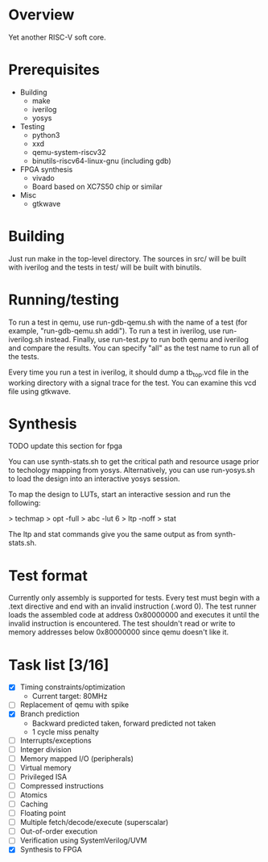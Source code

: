 * Overview
Yet another RISC-V soft core.

* Prerequisites
- Building
  - make
  - iverilog
  - yosys
- Testing
  - python3
  - xxd
  - qemu-system-riscv32
  - binutils-riscv64-linux-gnu (including gdb)
- FPGA synthesis
  - vivado
  - Board based on XC7S50 chip or similar
- Misc
  - gtkwave

* Building
Just run make in the top-level directory. The sources in src/ will be built with
iverilog and the tests in test/ will be built with binutils.

* Running/testing
To run a test in qemu, use run-gdb-qemu.sh with the name of a test (for example,
"run-gdb-qemu.sh addi"). To run a test in iverilog, use run-iverilog.sh
instead. Finally, use run-test.py to run both qemu and iverilog and compare the
results. You can specify "all" as the test name to run all of the tests.

Every time you run a test in iverilog, it should dump a tb_top.vcd file in the
working directory with a signal trace for the test. You can examine this vcd
file using gtkwave.

* Synthesis
TODO update this section for fpga

You can use synth-stats.sh to get the critical path and resource usage prior to
techology mapping from yosys. Alternatively, you can use run-yosys.sh to load
the design into an interactive yosys session.

To map the design to LUTs, start an interactive session and run the following:

> techmap
> opt -full
> abc -lut 6
> ltp -noff
> stat

The ltp and stat commands give you the same output as from synth-stats.sh.

* Test format
Currently only assembly is supported for tests. Every test must begin with a
.text directive and end with an invalid instruction (.word 0). The test runner
loads the assembled code at address 0x80000000 and executes it until the invalid
instruction is encountered. The test shouldn't read or write to memory addresses
below 0x80000000 since qemu doesn't like it.

* Task list [3/16]
- [X] Timing constraints/optimization
  - Current target: 80MHz
- [ ] Replacement of qemu with spike
- [X] Branch prediction
  - Backward predicted taken, forward predicted not taken
  - 1 cycle miss penalty
- [ ] Interrupts/exceptions
- [ ] Integer division
- [ ] Memory mapped I/O (peripherals)
- [ ] Virtual memory
- [ ] Privileged ISA
- [ ] Compressed instructions
- [ ] Atomics
- [ ] Caching
- [ ] Floating point
- [ ] Multiple fetch/decode/execute (superscalar)
- [ ] Out-of-order execution
- [ ] Verification using SystemVerilog/UVM
- [X] Synthesis to FPGA

# Local Variables:
# mode: org
# fill-column: 80
# eval: (auto-fill-mode 1)
# End:
